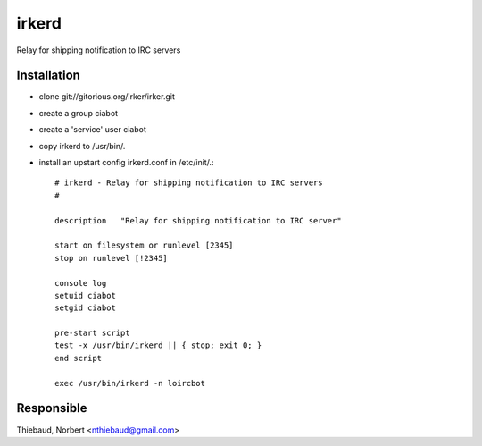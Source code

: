 
.. index:: pair: service; irked

.. _irkerd_service:

irkerd
======

Relay for shipping notification to IRC servers

Installation
------------

* clone git://gitorious.org/irker/irker.git

* create a group ciabot

* create a 'service' user ciabot

* copy irkerd to /usr/bin/.

* install an upstart config irkerd.conf in /etc/init/.::

        # irkerd - Relay for shipping notification to IRC servers
        #

        description   "Relay for shipping notification to IRC server"

        start on filesystem or runlevel [2345]
        stop on runlevel [!2345]

        console log
        setuid ciabot
        setgid ciabot

        pre-start script
        test -x /usr/bin/irkerd || { stop; exit 0; }
        end script

        exec /usr/bin/irkerd -n loircbot

Responsible
-----------

Thiebaud, Norbert <nthiebaud@gmail.com>

